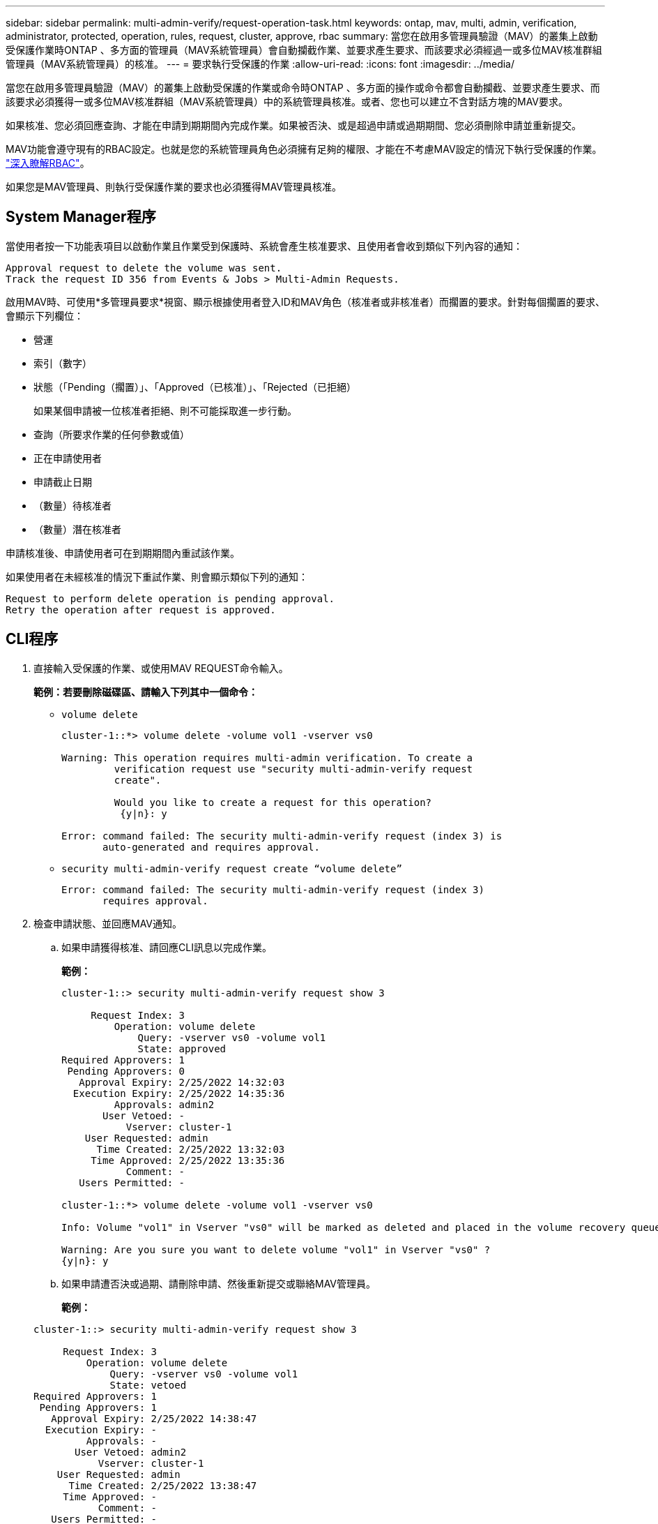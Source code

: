 ---
sidebar: sidebar 
permalink: multi-admin-verify/request-operation-task.html 
keywords: ontap, mav, multi, admin, verification, administrator, protected, operation, rules, request, cluster, approve, rbac 
summary: 當您在啟用多管理員驗證（MAV）的叢集上啟動受保護作業時ONTAP 、多方面的管理員（MAV系統管理員）會自動攔截作業、並要求產生要求、而該要求必須經過一或多位MAV核准群組管理員（MAV系統管理員）的核准。 
---
= 要求執行受保護的作業
:allow-uri-read: 
:icons: font
:imagesdir: ../media/


[role="lead"]
當您在啟用多管理員驗證（MAV）的叢集上啟動受保護的作業或命令時ONTAP 、多方面的操作或命令都會自動攔截、並要求產生要求、而該要求必須獲得一或多位MAV核准群組（MAV系統管理員）中的系統管理員核准。或者、您也可以建立不含對話方塊的MAV要求。

如果核准、您必須回應查詢、才能在申請到期期間內完成作業。如果被否決、或是超過申請或過期期間、您必須刪除申請並重新提交。

MAV功能會遵守現有的RBAC設定。也就是您的系統管理員角色必須擁有足夠的權限、才能在不考慮MAV設定的情況下執行受保護的作業。 link:https://docs.netapp.com/us-en/ontap/authentication/create-svm-user-accounts-task.html["深入瞭解RBAC"]。

如果您是MAV管理員、則執行受保護作業的要求也必須獲得MAV管理員核准。



== System Manager程序

當使用者按一下功能表項目以啟動作業且作業受到保護時、系統會產生核准要求、且使用者會收到類似下列內容的通知：

[listing]
----
Approval request to delete the volume was sent.
Track the request ID 356 from Events & Jobs > Multi-Admin Requests.
----
啟用MAV時、可使用*多管理員要求*視窗、顯示根據使用者登入ID和MAV角色（核准者或非核准者）而擱置的要求。針對每個擱置的要求、會顯示下列欄位：

* 營運
* 索引（數字）
* 狀態（「Pending（擱置）」、「Approved（已核准）」、「Rejected（已拒絕）
+
如果某個申請被一位核准者拒絕、則不可能採取進一步行動。

* 查詢（所要求作業的任何參數或值）
* 正在申請使用者
* 申請截止日期
* （數量）待核准者
* （數量）潛在核准者


申請核准後、申請使用者可在到期期間內重試該作業。

如果使用者在未經核准的情況下重試作業、則會顯示類似下列的通知：

[listing]
----
Request to perform delete operation is pending approval.
Retry the operation after request is approved.
----


== CLI程序

. 直接輸入受保護的作業、或使用MAV REQUEST命令輸入。
+
*範例：若要刪除磁碟區、請輸入下列其中一個命令：*

+
** `volume delete`
+
[listing]
----
cluster-1::*> volume delete -volume vol1 -vserver vs0

Warning: This operation requires multi-admin verification. To create a
         verification request use "security multi-admin-verify request
         create".

         Would you like to create a request for this operation?
          {y|n}: y

Error: command failed: The security multi-admin-verify request (index 3) is
       auto-generated and requires approval.
----
** `security multi-admin-verify request create “volume delete”`
+
[listing]
----
Error: command failed: The security multi-admin-verify request (index 3)
       requires approval.
----


. 檢查申請狀態、並回應MAV通知。
+
.. 如果申請獲得核准、請回應CLI訊息以完成作業。
+
*範例：*

+
[listing]
----
cluster-1::> security multi-admin-verify request show 3

     Request Index: 3
         Operation: volume delete
             Query: -vserver vs0 -volume vol1
             State: approved
Required Approvers: 1
 Pending Approvers: 0
   Approval Expiry: 2/25/2022 14:32:03
  Execution Expiry: 2/25/2022 14:35:36
         Approvals: admin2
       User Vetoed: -
           Vserver: cluster-1
    User Requested: admin
      Time Created: 2/25/2022 13:32:03
     Time Approved: 2/25/2022 13:35:36
           Comment: -
   Users Permitted: -

cluster-1::*> volume delete -volume vol1 -vserver vs0

Info: Volume "vol1" in Vserver "vs0" will be marked as deleted and placed in the volume recovery queue. The space used by the volume will be recovered only after the retention period of 12 hours has completed. To recover the space immediately, get the volume name using (privilege:advanced) "volume recovery-queue show vol1_*" and then "volume recovery-queue purge -vserver vs0 -volume <volume_name>" command. To recover the volume use the (privilege:advanced) "volume recovery-queue recover -vserver vs0       -volume <volume_name>" command.

Warning: Are you sure you want to delete volume "vol1" in Vserver "vs0" ?
{y|n}: y
----
.. 如果申請遭否決或過期、請刪除申請、然後重新提交或聯絡MAV管理員。
+
*範例：*

+
[listing]
----
cluster-1::> security multi-admin-verify request show 3

     Request Index: 3
         Operation: volume delete
             Query: -vserver vs0 -volume vol1
             State: vetoed
Required Approvers: 1
 Pending Approvers: 1
   Approval Expiry: 2/25/2022 14:38:47
  Execution Expiry: -
         Approvals: -
       User Vetoed: admin2
           Vserver: cluster-1
    User Requested: admin
      Time Created: 2/25/2022 13:38:47
     Time Approved: -
           Comment: -
   Users Permitted: -

cluster-1::*> volume delete -volume vol1 -vserver vs0

Error: command failed: The security multi-admin-verify request (index 3) hasbeen vetoed. You must delete it and create a new verification request.
To delete, run "security multi-admin-verify request delete 3".
----



